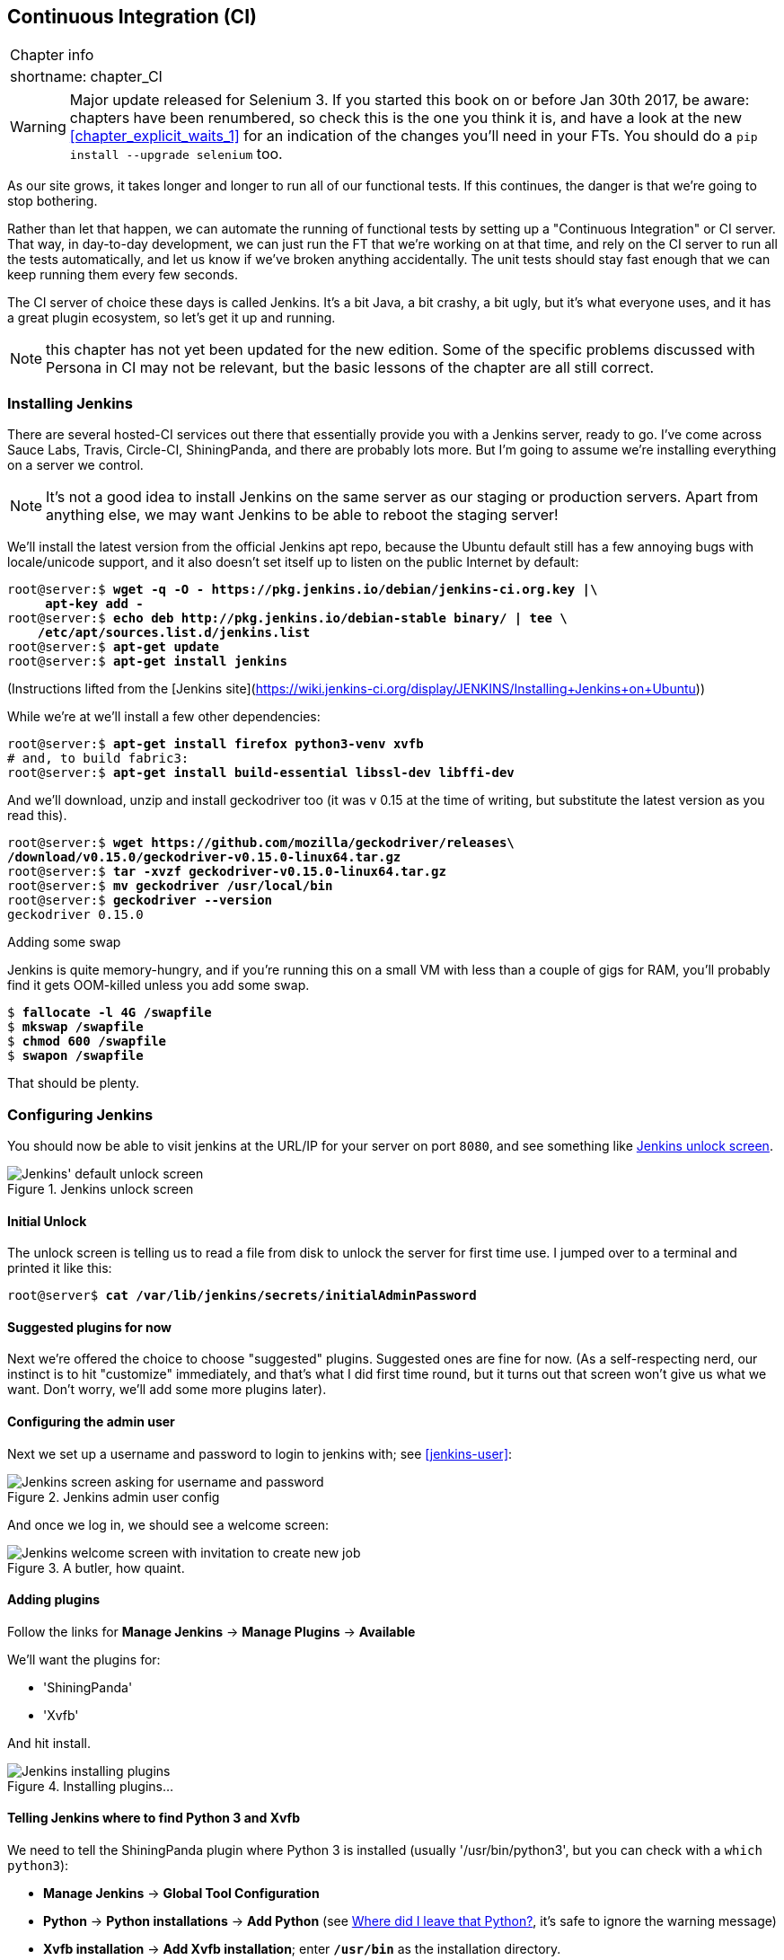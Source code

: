[[chapter_CI]]
Continuous Integration (CI)
---------------------------

[%autowidth,float="right",caption=,cols="2"]
|=======
2+|Chapter info
|shortname:|chapter_CI
|=======

WARNING: Major update released for Selenium 3.
    If you started this book on or before Jan 30th 2017,
    be aware: chapters have been renumbered,
    so check this is the one you think it is,
    and have a look at the new <<chapter_explicit_waits_1>>
    for an indication of the changes you'll need in your FTs.
    You should do a `pip install --upgrade selenium` too.


((("CI server", see="continuous integration (CI)")))
((("functional tests/testing (FT)", "automation of", see="continuous integration (CI)")))
((("continuous integration (CI)", id="ix_continuousintegration", range="startofrange")))
As our site grows, it takes longer and longer to run all of our functional
tests.  If this continues, the danger is that we're going to stop bothering.

Rather than let that happen, we can automate the running of functional tests
by setting up a "Continuous Integration" or CI server.  That way, in day-to-day
development, we can just run the FT that we're working on at that time, and
rely on the CI server to run all the tests automatically, and let us know if
we've broken anything accidentally.  The unit tests should stay fast enough
that we can keep running them every few seconds.

The CI server of choice these days is called Jenkins. It's a bit Java, a bit
crashy, a bit ugly, but it's what everyone uses, and it has a great plugin
ecosystem, so let's get it up and running.

NOTE: this chapter has not yet been updated for the new edition. Some of the
    specific problems discussed with Persona in CI may not be relevant, but
    the basic lessons of the chapter are all still correct.

Installing Jenkins
~~~~~~~~~~~~~~~~~~

((("Jenkins Security", "installing")))
((("continuous integration (CI)", "installing Jenkins")))
((("Jenkins Security", id="ix_jenkins", seealso="continuous integration (CI)", range="startofrange")))
There are several hosted-CI services out there that essentially provide you
with a Jenkins server, ready to go.  I've come across Sauce Labs, Travis,
Circle-CI, ShiningPanda, and there are probably lots more.  But I'm going to
assume we're installing everything on a server we control.

NOTE: It's not a good idea to install Jenkins on the same server as our
    staging or production servers.  Apart from anything else, we may want 
    Jenkins to be able to reboot the staging server!

We'll install the latest version from the official Jenkins apt repo, because
the Ubuntu default still has a few annoying bugs with locale/unicode support,
and it also doesn't set itself up to listen on the public Internet by default:


[role="skipme"]
[subs="specialcharacters,quotes"]
----
root@server:$ *wget -q -O - https://pkg.jenkins.io/debian/jenkins-ci.org.key |\
     apt-key add -*
root@server:$ *echo deb http://pkg.jenkins.io/debian-stable binary/ | tee \
    /etc/apt/sources.list.d/jenkins.list*
root@server:$ *apt-get update*
root@server:$ *apt-get install jenkins*
----

(Instructions lifted from the [Jenkins site](https://wiki.jenkins-ci.org/display/JENKINS/Installing+Jenkins+on+Ubuntu))


While we're at we'll install a few other dependencies:

[role="skipme small-code"]
[subs="specialcharacters,quotes"]
----
root@server:$ *apt-get install firefox python3-venv xvfb*
# and, to build fabric3:
root@server:$ *apt-get install build-essential libssl-dev libffi-dev* 
----

And we'll download, unzip and install geckodriver too (it was v 0.15 at
the time of writing, but substitute the latest version as you read this).

[role="skipme"]
[subs="specialcharacters,quotes"]
----
root@server:$ *wget https://github.com/mozilla/geckodriver/releases\
/download/v0.15.0/geckodriver-v0.15.0-linux64.tar.gz*
root@server:$ *tar -xvzf geckodriver-v0.15.0-linux64.tar.gz*
root@server:$ *mv geckodriver /usr/local/bin*
root@server:$ *geckodriver --version*
geckodriver 0.15.0
----


.Adding some swap
*******************************************************************************
Jenkins is quite memory-hungry, and if  you're running this on a small VM
with less than a couple of gigs for RAM, you'll probably find it gets
OOM-killed unless you add some swap.

[role="skipme"]
[subs="specialcharacters,quotes"]
----
$ *fallocate -l 4G /swapfile*
$ *mkswap /swapfile*
$ *chmod 600 /swapfile*
$ *swapon /swapfile*
----

That should be plenty.

*******************************************************************************


Configuring Jenkins
~~~~~~~~~~~~~~~~~~~

You should now be able to visit jenkins at the URL/IP for your server on port
`8080`, and see something like <<jenkin-unlock>>.

[[jenkin-unlock]]
.Jenkins unlock screen 
image::images/jenkins_unlock.png["Jenkins' default unlock screen"]


Initial Unlock
^^^^^^^^^^^^^^

((("continuous integration (CI)", "configuring Jenkins")))
The unlock screen is telling us to read a file from disk to unlock
the server for first time use.  I jumped over to a terminal and printed
it like this:

[role="skipme"]
[subs="specialcharacters,quotes"]
----
root@server$ *cat /var/lib/jenkins/secrets/initialAdminPassword*
----


Suggested plugins for now
^^^^^^^^^^^^^^^^^^^^^^^^^

Next we're offered the choice to choose "suggested" plugins. Suggested
ones are fine for now. (As a self-respecting nerd, our instinct
is to hit "customize" immediately, and that's what I did first time round,
but it turns out that screen won't give us what we want. Don't worry, we'll add
some more plugins later).


Configuring the admin user
^^^^^^^^^^^^^^^^^^^^^^^^^^

((("Jenkins Security")))
Next we set up a username and password to login to jenkins with; see <<jenkins-user>>:

[[jenkin-user]]
.Jenkins admin user config
image::images/jenkins_user.png["Jenkins screen asking for username and password"]


And once we log in, we should see a welcome screen:

[[jenkin-welcome]]
.A butler, how quaint.
image::images/jenkins_welcome.png["Jenkins welcome screen with invitation to create new job"]



Adding plugins
^^^^^^^^^^^^^^

Follow the links for *Manage Jenkins* -> *Manage Plugins* -> *Available*

We'll want the plugins for:

* 'ShiningPanda'
* 'Xvfb'

And hit install.

[[installing-plugins]]
.Installing plugins...
image::images/twdp_2003.png["Jenkins installing plugins"]



Telling Jenkins where to find Python 3 and Xvfb
^^^^^^^^^^^^^^^^^^^^^^^^^^^^^^^^^^^^^^^^^^^^^^^

((("Python", "adding to Jenkins")))
((("Shining Panda")))
((("Xvfb")))
We need to tell the ShiningPanda plugin where Python 3 is installed 
(usually '/usr/bin/python3', but you can check with a `which python3`):

* *Manage Jenkins* -> *Global Tool Configuration*

* *Python* -> *Python installations* -> *Add Python* (see <<add-python-to-jenkins>>, it's
  safe to ignore the warning message)

* *Xvfb installation* -> *Add Xvfb installation*; enter *`/usr/bin`* as the
  installation directory.

[[add-python-to-jenkins]]
.Where did I leave that Python?
image::images/jenkins_python_config.png["Adding Python 3"]





Finishing off with HTTPS
^^^^^^^^^^^^^^^^^^^^^^^^

To finish off securing your Jenkins instance, you'll want to set up HTTPS, by
getting nginx HTTPS to use a self-signed cert, and proxy requests from port 443
to port 8080. Then you can even block port 8080 on the firewall.  I won't go
into detail on that now, but here are a few links to instructions which I found
useful:

* https://wiki.jenkins-ci.org/display/JENKINS/Installing+Jenkins+on+Ubuntu[Official
Jenkins Ubuntu installation guide],

* https://www.digitalocean.com/community/tutorials/how-to-create-an-ssl-certificate-on-nginx-for-ubuntu-14-04[how
to create a self-signed SSL certificate]

* http://serverfault.com/questions/250476/how-to-force-or-redirect-to-ssl-in-nginx#424016[how
to redirect HTTP to HTTPS]



Setting Up Our Project
~~~~~~~~~~~~~~~~~~~~~~

((("continuous integration (CI)", "project setup")))
Now we've got the basic Jenkins configured, let's set up our project.

* Hit the *New Item* button

* Enter 'Superlists' as the name, and then choose *Freestyle project*, and hit
  *OK*

* Add the Git repo, as in <<choose-git-repo>>.

[[choose-git-repo]]
.Get it from Git
image::images/twdp_2005.png["Setting the git repo"]

* Set it to poll every hour (<<poll-hourly>>) (check out the help text here--there are many other options for ways of triggering builds).

[[poll-hourly]]
.Poll Github for changes
image::images/twdp_2006.png["Config polling github"]


* Run the tests inside a Python 3 virtualenv.

* Run the unit tests and functional tests separately.  See
  <<virtualenv-buildstep>>.

[[virtualenv-buildstep]]
.Virtualenv build steps
image::images/twdp_2007.png["Adding Python 3"]



First Build!
~~~~~~~~~~~~

Hit "Build Now!", then go and take a look at the "Console Output". You
should see something like this:

[role="skipme small-code"]
----
Started by user harry
Building in workspace /var/lib/jenkins/jobs/Superlists/workspace
Fetching changes from the remote Git repository
Fetching upstream changes from https://github.com/hjwp/book-example.git
Checking out Revision d515acebf7e173f165ce713b30295a4a6ee17c07 (origin/master)
[workspace] $ /bin/sh -xe /tmp/shiningpanda7260707941304155464.sh
+ pip install -r requirements.txt
Requirement already satisfied (use --upgrade to upgrade): Django==1.11 in
/var/lib/jenkins/shiningpanda/jobs/ddc1aed1/virtualenvs/d41d8cd9/lib/python3.3/site-packages
(from -r requirements.txt (line 1))
    
Requirement already satisfied (use --upgrade to upgrade): gunicorn==17.5 in
/var/lib/jenkins/shiningpanda/jobs/ddc1aed1/virtualenvs/d41d8cd9/lib/python3.3/site-packages
(from -r requirements.txt (line 3))
Downloading/unpacking requests==2.0.0 (from -r requirements.txt (line 4))
  Running setup.py egg_info for package requests
    
Installing collected packages: requests
  Running setup.py install for requests
    
Successfully installed requests
Cleaning up...
+ python manage.py test lists accounts
...................................................................
 ---------------------------------------------------------------------
Ran 67 tests in 0.429s

OK
Creating test database for alias 'default'...
Destroying test database for alias 'default'...
+ python manage.py test functional_tests
EEEEEE
======================================================================
ERROR: functional_tests.test_layout_and_styling (unittest.loader._FailedTest)
 ---------------------------------------------------------------------
ImportError: Failed to import test module: functional_tests.test_layout_and_styling
[...]
ImportError: No module named 'selenium'

Ran 6 tests in 0.001s

FAILED (errors=6)

Build step 'Virtualenv Builder' marked build as failure
----

Ah.  We need Selenium in our virtualenv.

((("Selenium", "in continuous integration")))
Let's add a manual installation of Selenium to our build 
steps:

[role="skipme"]
----
    pip install -r requirements.txt
    python manage.py test accounts lists
    pip install selenium
    python manage.py test functional_tests
----


TIP: Some people like to use a file called 'test-requirements.txt' to specify 
    packages that are needed for the tests, but not the main app.


And hit "Build Now" again. 

Next one of two things will happen.  Either you'll see some error messages
like this in your console output:


[role="skipme"]
----
    self.browser = webdriver.Firefox()
[...]
selenium.common.exceptions.WebDriverException: Message: 'The browser appears to
have exited before we could connect. The output was: b"\\n(process:19757):
GLib-CRITICAL **: g_slice_set_config: assertion \'sys_page_size == 0\'
failed\\nError: no display specified\\n"' 
[...]
selenium.common.exceptions.WebDriverException: Message: connection refused
----

Or possibly your build will just hang altogether (that happened to me at
least once).  The reason is that Firefox can't start, because it doesn't
have a display to run on.


Setting Up a Virtual Display so the FTs Can Run Headless
~~~~~~~~~~~~~~~~~~~~~~~~~~~~~~~~~~~~~~~~~~~~~~~~~~~~~~~~

((("continuous integration (CI)", "virtual display setup", id="ix_contintegvirtdisp", range="startofrange")))
((("virtual displays")))
As you can see from the traceback, Firefox is unable to start because the
server doesn't have a display.

((("headless browsers")))
((("browsers, headless")))
There are two ways to deal with this problem. The first is to switch to using
a headless browser, like PhantomJS or SlimerJS.  Those tools definitely have
their place--they're faster, for one thing--but they also have
disadvantages.  The first is that they're not "real" web browsers, so you can't
be sure you're going to catch all the strange quirks and behaviours of the
actual browsers your users use.  The second is that they can behave quite
differently inside Selenium, and often require some rewriting of FT code.

TIP: I would look into using headless browsers as a "dev-only" tool, to speed
    up the running of FTs on the developer's machine, while the tests on the CI
    server use actual browsers.


((("Xvfb")))
The alternative is to set up a virtual display:  we get the server to pretend
it has a screen attached to it, so Firefox runs happily. There's a few tools
out there to do this; we'll use one called "Xvfb" 
(X Virtual Framebuffer)footnote:[Check out https://pypi.python.org/pypi/PyVirtualDisplay[pyvirtualdisplay]
as a way of controlling virtual displays from Python.]
because it's easy to install and use, and because it has a convenient Jenkins
plugin (now you know why we installed it earlier)

We go back to our project and hit "Configure" again, then find the section
called "Build Environment".  Using the virtual display is as simple as
ticking the box marked "Start Xvfb before the build, and shut it down after,"
as in <<xvfb-tickbox>>.

[[xvfb-tickbox]]
.Sometimes config is easy
image::images/twdp_2008.png["Tickbox saying we want Xvfb"]


The build does much better now:

[role="skipme small-code"]
----
[...]
Xvfb starting$ /usr/bin/Xvfb :2 -screen 0 1024x768x24 -fbdir
/var/lib/jenkins/2013-11-04_03-27-221510012427739470928xvfb
[...]
+ python manage.py test lists accounts
...............................................................
 ---------------------------------------------------------------------
Ran 63 tests in 0.410s

OK
Creating test database for alias 'default'...
Destroying test database for alias 'default'...
+ pip install selenium
Requirement already satisfied (use --upgrade to upgrade): selenium in
/var/lib/jenkins/shiningpanda/jobs/ddc1aed1/virtualenvs/d41d8cd9/lib/python3.5/site-packages
Cleaning up...

+ python manage.py test functional_tests
......F.
======================================================================
FAIL: test_can_start_a_list_for_one_user
(functional_tests.test_simple_list_creation.NewVisitorTest)
 ---------------------------------------------------------------------
Traceback (most recent call last):
  File "/.../superlists/functional_tests/test_simple_list_creation.py", line
43, in test_can_start_a_list_for_one_user
    self.wait_for_row_in_list_table('2: Use peacock feathers to make a fly')
  File "/.../superlists/functional_tests/base.py", line 51, in
wait_for_row_in_list_table
    raise e
  File "/.../superlists/functional_tests/base.py", line 47, in
wait_for_row_in_list_table
    self.assertIn(row_text, [row.text for row in rows])
AssertionError: '2: Use peacock feathers to make a fly' not found in ['1: Buy
peacock feathers']
 ---------------------------------------------------------------------
Ran 8 tests in 89.275s

FAILED (errors=1)
Creating test database for alias 'default'...
[{'secure': False, 'domain': 'localhost', 'name': 'sessionid', 'expiry':
1920011311, 'path': '/', 'value': 'a8d8bbde33nreq6gihw8a7r1cc8bf02k'}]
Destroying test database for alias 'default'...
Build step 'Virtualenv Builder' marked build as failure
Xvfb stopping
Finished: FAILURE
----
(((range="endofrange", startref="ix_contintegvirtdisp")))
Pretty close!  To debug that failure, we'll need screenshots though.

NOTE: This error was due to the performance of my Jenkins instance--you may see
    a different error, or none at all. In any case, the tools below for taking
    screenshots and dealing with race conditions will come in useful. Read on!
((("race conditions")))


Taking Screenshots
~~~~~~~~~~~~~~~~~~

((("continuous integration (CI)", "debugging with screenshots", id="ix_contintegdebug", range="startofrange")))
((("debugging", "in continuous integration", id="ix_debugcontinteg", range="startofrange")))
((("screenshots, for debugging", sortas="debugging", id="ix_screenshots", range="startofrange")))
To be able to debug unexpected failures that happen on a remote PC, it
would be good to see a picture of the screen at the moment of the failure,
and maybe also a dump of the HTML of the page.  We can do that using some
custom logic in our FT class `tearDown`. We have to do a bit of introspection of
`unittest` internals, a private attribute called `_outcomeForDoCleanups`, but
this will work:

[role="sourcecode"]
.functional_tests/base.py (ch21l006)
[source,python]
----
import os
from datetime import datetime
[...]

SCREEN_DUMP_LOCATION = os.path.join(
    os.path.dirname(os.path.abspath(__file__)), 'screendumps'
)
[...]

    def tearDown(self):
        if self._test_has_failed():
            if not os.path.exists(SCREEN_DUMP_LOCATION):
                os.makedirs(SCREEN_DUMP_LOCATION)
            for ix, handle in enumerate(self.browser.window_handles):
                self._windowid = ix
                self.browser.switch_to_window(handle)
                self.take_screenshot()
                self.dump_html()
        self.browser.quit()
        super().tearDown()


    def _test_has_failed(self):
        # slightly obscure but couldn't find a better way!
        return any(error for (method, error) in self._outcome.errors)
----


We first create a directory for our screenshots if necessary. Then we 
iterate through all the open browser tabs and pages, and use some Selenium
methods, `get_screenshot_as_file` and `browser.page_source`, for our image and
HTML dumps:

[role="sourcecode"]
.functional_tests/base.py (ch21l007)
[source,python]
----
    def take_screenshot(self):
        filename = self._get_filename() + '.png'
        print('screenshotting to', filename)
        self.browser.get_screenshot_as_file(filename)


    def dump_html(self):
        filename = self._get_filename() + '.html'
        print('dumping page HTML to', filename)
        with open(filename, 'w') as f:
            f.write(self.browser.page_source)
----

And finally here's a way of generating a unique filename identifier, which
includes the name of the test and its class, as well as a timestamp:

[role="sourcecode small-code"]
.functional_tests/base.py (ch21l008)
[source,python]
----
    def _get_filename(self):
        timestamp = datetime.now().isoformat().replace(':', '.')[:19]
        return '{folder}/{classname}.{method}-window{windowid}-{timestamp}'.format(
            folder=SCREEN_DUMP_LOCATION,
            classname=self.__class__.__name__,
            method=self._testMethodName,
            windowid=self._windowid,
            timestamp=timestamp
        )
----

You can test this first locally by deliberately breaking one of the tests, with
a `self.fail()` for example, and you'll see something like this:

[role="dofirst-ch21l009"]
----
[...]
screenshotting to /.../superlists/functional_tests/screendumps/MyListsTest.test
_logged_in_users_lists_are_saved_as_my_lists-window0-2014-03-09T11.19.12.png
dumping page HTML to /.../superlists/functional_tests/screendumps/MyListsTest.t
est_logged_in_users_lists_are_saved_as_my_lists-window0-[...]
----

Revert the `self.fail()`, then commit and push:

[role="dofirst-ch21l010"]
[subs="specialcharacters,quotes"]
----
$ *git diff*  # changes in base.py
$ *echo "functional_tests/screendumps" >> .gitignore*
$ *git commit -am "add screenshot on failure to FT runner"*
$ *git push*
----

And when we rerun the build on Jenkins, we see something like this:

[role="skipme"]
----
screenshotting to /var/lib/jenkins/jobs/Superlists/.../functional_tests/
screendumps/LoginTest.test_login_with_persona-window0-2014-01-22T17.45.12.png
dumping page HTML to /var/lib/jenkins/jobs/Superlists/.../functional_tests/
screendumps/LoginTest.test_login_with_persona-window0-2014-01-22T17.45.12.html
----

We can go and visit these in the "workspace", which is the folder which Jenkins
uses to store our source code and run the tests in, as in
<<screenshots-in-workspace>>.

[[screenshots-in-workspace]]
.Visiting the project workspace
image::images/twdp_2009.png["workspace files including screenshot"]


And then we look at the screenshot, as shown in <<normal-screenshot>>.

[[normal-screenshot]]
.Screenshot looking normal
image::images/twdp_2010.png["Screenshot of site page"]


If in doubt, try bumping the timeout!
~~~~~~~~~~~~~~~~~~~~~~~~~~~~~~~~~~~~~

Hm.  No obvious clues there.  Well, when in doubt, bump the timeout, as the
old adage goes.

[role="sourcecode skipme"]
.functional_tests/base.py
[source,python]
----
MAX_WAIT = 20
----


(((range="endofrange", startref="ix_seleniumwaits")))
(((range="endofrange", startref="ix_waits")))
Then we can rerun the build on Jenkins using "Build now", and confirm it now
works, as in <<outlook-brighter>>.

[[outlook-brighter]]
.The outlook is brighter
image::images/twdp_2011.png["Build showing a recent pass and sun-peeking-through-clouds logo"]

Jenkins uses blue to indicate passing builds rather than green, which is a bit
disappointing, but look at the sun peeking through the clouds:  that's cheery!
It's an indicator of a moving average ratio of passing builds to failing
builds.  Things are looking up!
(((range="endofrange", startref="ix_seleniumcontintegration")))
(((range="endofrange", startref="ix_contintegracecond")))
(((range="endofrange", startref="ix_seleniumrace")))


Running Our QUnit JavaScript Tests in Jenkins with PhantomJS
~~~~~~~~~~~~~~~~~~~~~~~~~~~~~~~~~~~~~~~~~~~~~~~~~~~~~~~~~~~~

((("continuous integration (CI)", "JavaScript tests", id="ix_cijavatests", range="startofrange")))
((("PhantomJS", id="ix_phantomjs", range="startofrange")))
((("JavaScript", "running tests in continuous integration", id="ix_javatestsinci", range="startofrange")))
There's a set of tests we almost forgot--the JavaScript tests. Currently
our "test runner" is an actual web browser.  To get Jenkins to run them, we
need a command-line test runner.  Here's a chance to use PhantomJS.

Installing node
^^^^^^^^^^^^^^^

It's time to stop pretending we're not in the JavaScript game.  We're doing
web development.  That means we do JavaScript.  That means we're going to end
up with node.js on our computers.  It's just the way it has to be.

Follow the instructions on the http://nodejs.org/download/[node.js download
page]. There are installers for Windows and Mac, and repositories for popular
Linux distros.footnote:[Make sure you get the latest version. On Ubuntu, use the PPA rather
than the default package.]

Once we have node, we can install phantom:

[role="skipme"]
[subs="specialcharacters,quotes"]
----
root@server $ *npm install -g phantomjs*  # the -g means "system-wide".
----

Next we pull down a QUnit/PhantomJS test runner.  There are several out there
(I even wrote a basic one to be able to test the QUnit listings in this book), 
but the best one to get is probably the one that's linked from the
http://qunitjs.com/plugins/[QUnit plugins page]. At the time of writing, its
repo was at https://github.com/jonkemp/qunit-phantomjs-runner.  The only file
you need is 'runner.js'.

You should end up with this:

[role="dofirst-ch21l017"]
[subs="specialcharacters,quotes"]
----
$ *tree lists/static/tests/*
lists/static/tests/
├── qunit-2.0.1.css
├── qunit-2.0.1.js
├── runner.js
└── tests.html

0 directories, 4 files
----

Let's try it out:

[subs="specialcharacters,quotes"]
----
$ *phantomjs lists/static/tests/runner.js lists/static/tests/tests.html*
Took 24ms to run 2 tests. 2 passed, 0 failed.
----

Just to be sure, let's deliberately break something:

[role="sourcecode"]
.lists/static/list.js (ch21l019)
[source,javascript]
----
  $('input[name="text"]').on('keypress', function () {
    // $('.has-error').hide();
  });
----

Sure enough:

[subs="specialcharacters,quotes"]
----
$ *phantomjs lists/static/tests/runner.js lists/static/tests/tests.html*

Test failed: errors should be hidden on keypress
    Failed assertion: expected: false, but was: true
file:///.../superlists/lists/static/tests/tests.html:27:15

Took 27ms to run 2 tests. 1 passed, 1 failed.
----

All right!  Let's unbreak that, commit and push the runner, and then add it to
our Jenkins build:

[role="dofirst-ch21l020"]
[subs="specialcharacters,quotes"]
----
$ *git checkout lists/static/list.js*
$ *git add lists/static/tests/runner.js*
$ *git commit -m "Add phantomjs test runner for javascript tests"*
$ *git push* 
----

Adding the Build Steps to Jenkins
^^^^^^^^^^^^^^^^^^^^^^^^^^^^^^^^^

Edit the project configuration again, and add a step for each set of 
JavaScript tests, as per <<js-unit-tests-jenkey>>.

//TODO: update screenshot, only one js runner.


[[js-unit-tests-jenkey]]
.Add a build step for our JavaScript unit tests
image::images/twdp_2012.png["Jenkins' default welcome screen"]

You'll also need to install PhantomJS on the server:

[role="skipme"]
[subs="specialcharacters,quotes"]
----
root@server:$ *add-apt-repository -y ppa:chris-lea/node.js*
root@server:$ *apt-get update*
root@server:$ *apt-get install nodejs*
root@server:$ *npm install -g phantomjs*
----

And there we are!  A complete CI build featuring all of our tests!


[role="skipme"]
----
Started by user harry
Building in workspace /var/lib/jenkins/jobs/Superlists/workspace
Fetching changes from the remote Git repository
Fetching upstream changes from https://github.com/hjwp/book-example.git
Checking out Revision 936a484038194b289312ff62f10d24e6a054fb29 (origin/chapter_1
Xvfb starting$ /usr/bin/Xvfb :1 -screen 0 1024x768x24 -fbdir /var/lib/jenkins/20
[workspace] $ /bin/sh -xe /tmp/shiningpanda7092102504259037999.sh

+ pip install -r requirements.txt
[...]

+ python manage.py test lists
.................................
 ---------------------------------------------------------------------
Ran 43 tests in 0.229s

OK
Creating test database for alias 'default'...
Destroying test database for alias 'default'...

+ python manage.py test accounts
..................
 ---------------------------------------------------------------------
Ran 18 tests in 0.078s

OK
Creating test database for alias 'default'...
Destroying test database for alias 'default'...

[workspace] $ /bin/sh -xe /tmp/hudson2967478575201471277.sh
+ phantomjs lists/static/tests/runner.js lists/static/tests/tests.html
Took 32ms to run 2 tests. 2 passed, 0 failed.
+ phantomjs lists/static/tests/runner.js accounts/static/tests/tests.html
Took 47ms to run 11 tests. 11 passed, 0 failed.

[workspace] $ /bin/sh -xe /tmp/shiningpanda7526089957247195819.sh
+ pip install selenium
Requirement already satisfied (use --upgrade to upgrade): selenium in /var/lib/

Cleaning up...
[workspace] $ /bin/sh -xe /tmp/shiningpanda2420240268202055029.sh
+ python manage.py test functional_tests
........
 ---------------------------------------------------------------------
Ran 8 tests in 76.804s

OK
----

(((range="endofrange", startref="ix_cijavatests")))
(((range="endofrange", startref="ix_javatestsinci")))
(((range="endofrange", startref="ix_phantomjs")))
Nice to know that, no matter how lazy I get about running the full test suite
on my own machine, the CI server will catch me.  Another one of the Testing
Goat's agents in cyberspace, watching over us...
(((range="endofrange", startref="ix_jenkins")))


More Things to Do with a CI Server
~~~~~~~~~~~~~~~~~~~~~~~~~~~~~~~~~~

I've only scratched the surface of what you can do with Jenkins and CI servers.
For example, you can make it much smarter about how it monitors your repo for
new commits.  

((("staging server", "test automation with CI")))
((("continuous integration (CI)", "for staging server test automation", sortas="stagingserver")))
Perhaps more interestingly, you can use your CI server to automate your staging
tests as well as your normal functional tests.  If all the FTs pass, you can
add a build step that deploys the code to staging, and then reruns the FTs 
against that--automating one more step of the process, and ensuring that your
staging server is automatically kept up to date with the latest code.

Some people even use a CI server as the way of deploying their production
releases!


.Tips on CI and Selenium Best Practices
*******************************************************************************

Set up CI as soon as possible for your project::
    As soon as your functional tests take more than a few seconds to run,
    you'll find yourself avoiding running them all. Give this job to a CI
    server, to make sure that all your tests are getting run somewhere.
    ((("continuous integration (CI)", "best practices")))

Set up screenshots and HTML dumps for failures::
    Debugging test failures is easier if you can see what the page looked
    at when the failure occurs.  This is particularly useful for debugging
    CI failures, but it's also very useful for tests that you run locally.

Be prepared to bump your timeouts::
    A CI server may not be a speedy as your laptop, especially if it's under
    load, running multiple tests at the same time.  Be prepared to be even
    more generous with your timeouts, in order to minimise the chance of
    random failures.
    taken effect.
    ((("Selenium", "best practices")))

Look into hooking up CI and staging::
    Tests that use `LiveServerTestCase` are all very well for dev boxes,
    but the true reassurance comes from running your tests against a real 
    server.  Look into getting your CI server to deploy to your staging server,
    and run the functional tests against that instead.  It has the side benefit
    of testing your automated deploy scripts.
    (((range="endofrange", startref="ix_continuousintegration")))

*******************************************************************************

